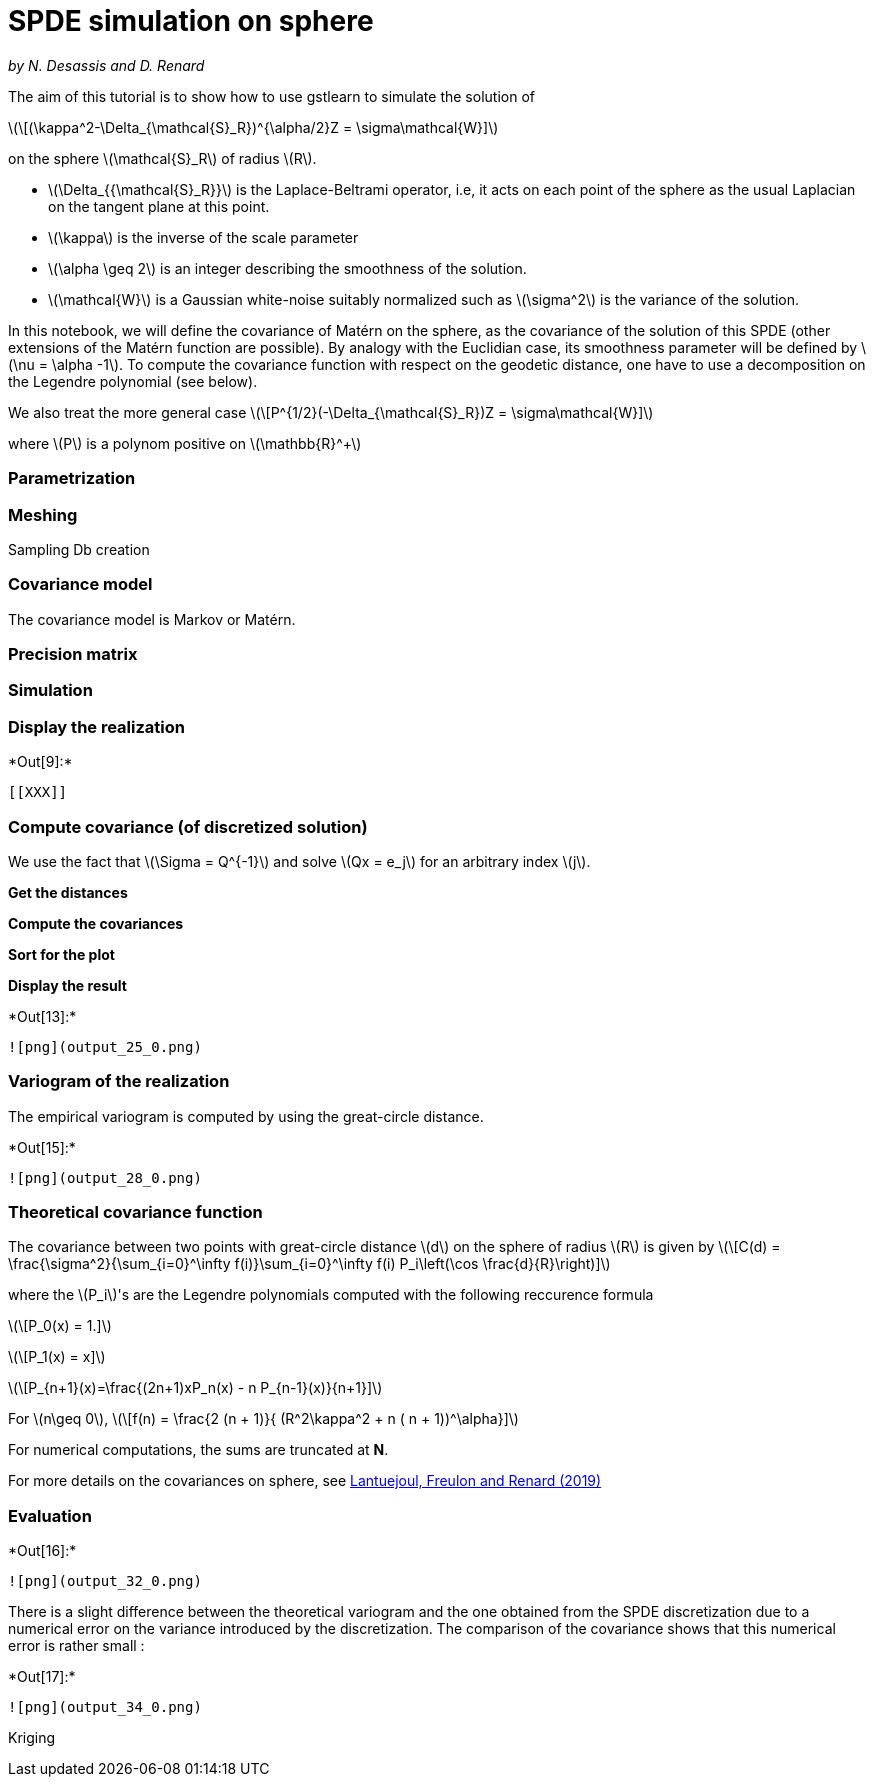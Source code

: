[[spde-simulation-on-sphere]]
= SPDE simulation on sphere

_by N. Desassis and D. Renard_

The aim of this tutorial is to show how to use gstlearn to simulate the
solution of

latexmath:[\[(\kappa^2-\Delta_{\mathcal{S}_R})^{\alpha/2}Z = \sigma\mathcal{W}\]]

on the sphere latexmath:[$\mathcal{S}_R$] of radius latexmath:[$R$].

* latexmath:[$\Delta_{{\mathcal{S}_R}}$] is the Laplace-Beltrami
operator, i.e, it acts on each point of the sphere as the usual
Laplacian on the tangent plane at this point.
* latexmath:[$\kappa$] is the inverse of the scale parameter
* latexmath:[$\alpha \geq 2$] is an integer describing the smoothness of
the solution.
* latexmath:[$\mathcal{W}$] is a Gaussian white-noise suitably
normalized such as latexmath:[$\sigma^2$] is the variance of the
solution.

In this notebook, we will define the covariance of Matérn on the sphere,
as the covariance of the solution of this SPDE (other extensions of the
Matérn function are possible). By analogy with the Euclidian case, its
smoothness parameter will be defined by latexmath:[$\nu = \alpha -1$].
To compute the covariance function with respect on the geodetic
distance, one have to use a decomposition on the Legendre polynomial
(see below).

We also treat the more general case
latexmath:[\[P^{1/2}(-\Delta_{\mathcal{S}_R})Z = \sigma\mathcal{W}\]]

where latexmath:[$P$] is a polynom positive on
latexmath:[$\mathbb{R}^+$]

[[parametrization]]
=== Parametrization

[[meshing]]
=== Meshing

Sampling Db creation

[[covariance-model]]
=== Covariance model

The covariance model is Markov or Matérn.

[[precision-matrix]]
=== Precision matrix

[[simulation]]
=== Simulation

[[display-the-realization]]
=== Display the realization


+*Out[9]:*+
----


[[XXX]]
----

[[compute-covariance-of-discretized-solution]]
=== Compute covariance (of discretized solution)

We use the fact that latexmath:[$\Sigma = Q^{-1}$] and solve
latexmath:[$Qx = e_j$] for an arbitrary index latexmath:[$j$].

*Get the distances*

*Compute the covariances*

*Sort for the plot*

*Display the result*


+*Out[13]:*+
----
![png](output_25_0.png)
----

[[variogram-of-the-realization]]
=== Variogram of the realization

The empirical variogram is computed by using the great-circle distance.


+*Out[15]:*+
----
![png](output_28_0.png)
----

[[theoretical-covariance-function]]
=== Theoretical covariance function

The covariance between two points with great-circle distance
latexmath:[$d$] on the sphere of radius latexmath:[$R$] is given by
latexmath:[\[C(d) = \frac{\sigma^2}{\sum_{i=0}^\infty f(i)}\sum_{i=0}^\infty f(i) P_i\left(\cos \frac{d}{R}\right)\]]

where the latexmath:[$P_i$]'s are the Legendre polynomials computed with
the following reccurence formula

latexmath:[\[P_0(x) = 1.\]]

latexmath:[\[P_1(x) = x\]]

latexmath:[\[P_{n+1}(x)=\frac{(2n+1)xP_n(x) - n P_{n-1}(x)}{n+1}\]]

For latexmath:[$n\geq 0$],
latexmath:[\[f(n) = \frac{2 (n + 1)}{ (R^2\kappa^2 + n ( n + 1))^\alpha}\]]

For numerical computations, the sums are truncated at *N*.

For more details on the covariances on sphere, see
https://link.springer.com/content/pdf/10.1007/s11004-019-09799-4.pdf[Lantuejoul,
Freulon and Renard (2019)]

[[evaluation]]
=== Evaluation


+*Out[16]:*+
----
![png](output_32_0.png)
----

There is a slight difference between the theoretical variogram and the
one obtained from the SPDE discretization due to a numerical error on
the variance introduced by the discretization. The comparison of the
covariance shows that this numerical error is rather small :


+*Out[17]:*+
----
![png](output_34_0.png)
----

Kriging
